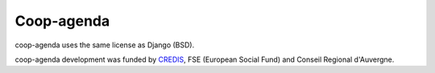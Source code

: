 Coop-agenda
===============================================

coop-agenda uses the same license as Django (BSD).

coop-agenda development was funded by `CREDIS <http://credis.org/>`_, FSE (European Social Fund) and Conseil Regional d'Auvergne.
